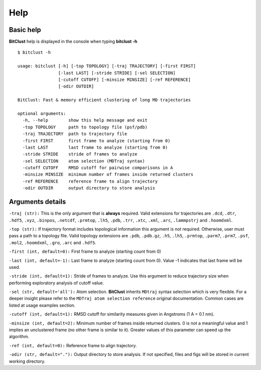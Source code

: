 Help
====

Basic help
----------
**BitClust** help is displayed in the console when typing **bitclust -h** ::

  $ bitclust -h 

  usage: bitclust [-h] [-top TOPOLOGY] [-traj TRAJECTORY] [-first FIRST]
                  [-last LAST] [-stride STRIDE] [-sel SELECTION]
                  [-cutoff CUTOFF] [-minsize MINSIZE] [-ref REFERENCE]
                  [-odir OUTDIR]

  BitClust: Fast & memory efficient clustering of long MD trajectories

  optional arguments:
    -h, --help        show this help message and exit
    -top TOPOLOGY     path to topology file (psf/pdb)
    -traj TRAJECTORY  path to trajectory file
    -first FIRST      first frame to analyze (starting from 0)
    -last LAST        last frame to analyze (starting from 0)
    -stride STRIDE    stride of frames to analyze
    -sel SELECTION    atom selection (MDTraj syntax)
    -cutoff CUTOFF    RMSD cutoff for pairwise comparisons in A
    -minsize MINSIZE  minimum number of frames inside returned clusters
    -ref REFERENCE    reference frame to align trajectory
    -odir OUTDIR      output directory to store analysis



Arguments details
-----------------

``-traj (str):`` This is the only argument that is **always** required. Valid
extensions for trajectories are ``.dcd``, ``.dtr``, ``.hdf5``, ``.xyz``, ``.binpos``,
``.netcdf``, ``.prmtop``, ``.lh5``, ``.pdb``, ``.trr``, ``.xtc``, ``.xml``,
``.arc``, ``.lammpstrj`` and ``.hoomdxml``.

``-top (str):`` If trajectory format includes topological information this
argument is not required. Otherwise, user must pass a path to a topology
file. Valid topology extensions are  ``.pdb``, ``.pdb.gz``,
``.h5``, ``.lh5``, ``.prmtop``, ``.parm7``, ``.prm7``, ``.psf``, ``.mol2``,
``.hoomdxml``, ``.gro``, ``.arc`` and ``.hdf5``.

``-first (int, default=0):`` First frame to analyze (starting count from 0)

``-last (int, default=-1):`` Last frame to analyze (starting count from 0). Value -1
indicates that last frame will be used.

``-stride (int, default=1):`` Stride of frames to analyze. Use this argument to
reduce trajectory size when performing exploratory analysis of cutoff value.

``-sel (str, default='all'):`` Atom selection. **BitClust** inherits ``MDtraj``
syntax selection which is very flexible. For a deeper insight please refer
to the ``MDTraj atom selection reference`` original documentation. Common cases
are listed at usage examples section. 
   
``-cutoff (int, default=1):`` RMSD cutoff for similarity measures given in Angstroms
(1 A = 0.1 nm).

``-minsize (int, default=2):`` Minimum number of frames inside returned clusters.
0 is not a meaningful value and 1 implies an unclustered frame (no other frame is
similar to it). Greater values of this parameter can speed up the algorithm.

``-ref (int, default=0):`` Reference frame to align trajectory.

``-odir (str, default="."):`` Output directory to store analysis. If not specified,
files and figs will be stored in current working directory.

